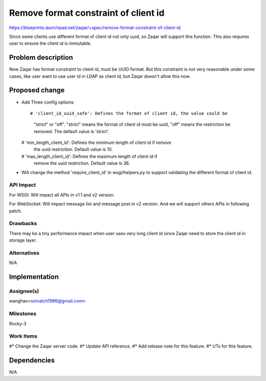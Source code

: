..
  This template should be in ReSTructured text. The filename in the git
  repository should match the launchpad URL, for example a URL of
  https://blueprints.launchpad.net/zaqar/+spec/awesome-thing should be named
  awesome-thing.rst.

  Please do not delete any of the sections in this
  template.  If you have nothing to say for a whole section, just write: None

  For help with syntax, see http://sphinx-doc.org/rest.html
  To test out your formatting, see http://www.tele3.cz/jbar/rest/rest.html

====================================
Remove format constraint of client id
====================================

https://blueprints.launchpad.net/zaqar/+spec/remove-format-constraint-of-client-id

Since some clients use different format of client id not only uuid,
so Zaqar will support this function. This also requires user to ensure the
client id is immutable.


Problem description
===================

Now Zaqar has format constraint to client id, must be UUID format. But this
constraint is not very reasonable under some cases, like user want to use
user id in LDAP as client id, but Zaqar doesn't allow this now.


Proposed change
===============
* Add Three config options::

  # 'client_id_uuid_safe': Defines the format of client id, the value could be
    "strict" or "off". "strict" means the format of client id must be uuid,
    "off" means the restriction be removed. The default value is 'strict'.
  # 'min_length_client_id': Defines the minimum length of client id if remove
    the uuid restriction. Default value is 10.
  # 'max_length_client_id': Defines the maximum length of client id if
    remove the uuid restriction. Default value is 36.

* Will change the method 'require_client_id' in wsgi/helpers.py to support
  validating the different format of client id.

API Impact
-----------
For WSGI: Will impact all APIs in v1.1 and v2 version.

For WebSocket: Will impact message list and message post in v2 version. And we
will support others APIs in following patch.

Drawbacks
---------
There may be a tiny performance impact when user uses very long client id since
Zaqar need to store the client id in storage layer.


Alternatives
------------

N/A


Implementation
==============

Assignee(s)
-----------

wanghao<sxmatch1986@gmail.com>

Milestones
----------

Rocky-3

Work Items
----------

#* Change the Zaqar server code.
#* Update API reference.
#* Add release note for this feature.
#* UTs for this feature.

Dependencies
============

N/A
